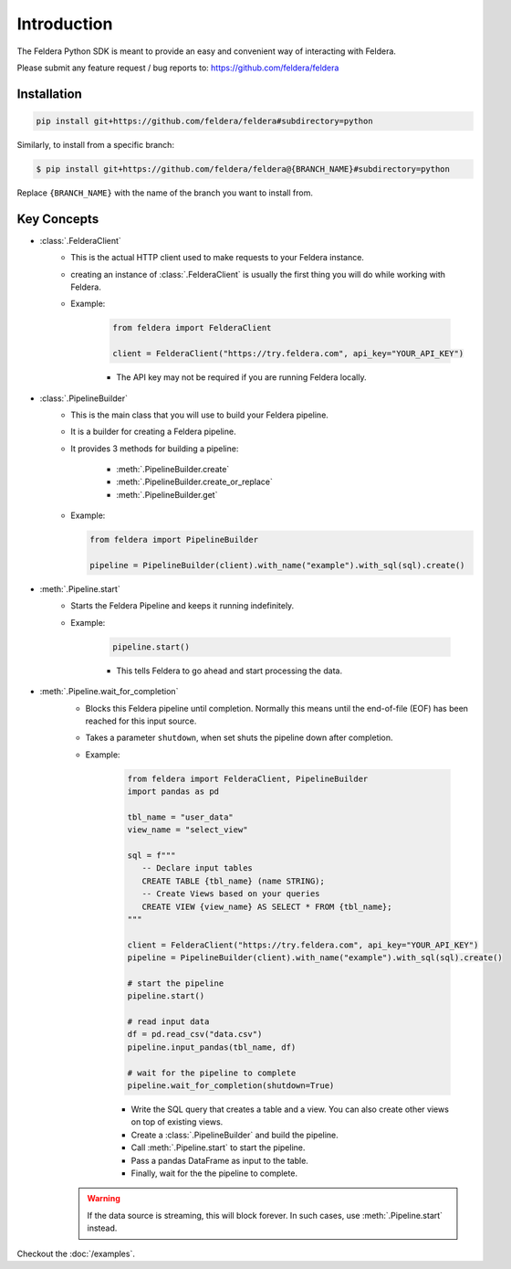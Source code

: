 Introduction
============

The Feldera Python SDK is meant to provide an easy and convenient way of
interacting with Feldera.


Please submit any feature request / bug reports to:
https://github.com/feldera/feldera


Installation
*************

.. code-block:: bash

   pip install git+https://github.com/feldera/feldera#subdirectory=python


Similarly, to install from a specific branch:

.. code-block:: bash

   $ pip install git+https://github.com/feldera/feldera@{BRANCH_NAME}#subdirectory=python

Replace ``{BRANCH_NAME}`` with the name of the branch you want to install from.


Key Concepts
************

* :class:`.FelderaClient`
   - This is the actual HTTP client used to make requests to your Feldera
     instance.
   - creating an instance of :class:`.FelderaClient` is usually the first thing you
     will do while working with Feldera.

   - Example:

      .. code-block:: python

         from feldera import FelderaClient

         client = FelderaClient("https://try.feldera.com", api_key="YOUR_API_KEY")

      - The API key may not be required if you are running Feldera locally.



* :class:`.PipelineBuilder`
    - This is the main class that you will use to build your Feldera pipeline.
    - It is a builder for creating a Feldera pipeline.
    - It provides 3 methods for building a pipeline:

        - :meth:`.PipelineBuilder.create`
        - :meth:`.PipelineBuilder.create_or_replace`
        - :meth:`.PipelineBuilder.get`

    - Example:

      .. code-block:: python

         from feldera import PipelineBuilder

         pipeline = PipelineBuilder(client).with_name("example").with_sql(sql).create()

* :meth:`.Pipeline.start`
   - Starts the Feldera Pipeline and keeps it running indefinitely.
   - Example:

      .. code-block:: python

         pipeline.start()

      - This tells Feldera to go ahead and start processing the data.

* :meth:`.Pipeline.wait_for_completion`
   - Blocks this Feldera pipeline until completion. Normally this means until the end-of-file (EOF)
     has been reached for this input source.

   - Takes a parameter ``shutdown``, when set shuts the pipeline down after completion.

   - Example:

      .. code-block:: python

         from feldera import FelderaClient, PipelineBuilder
         import pandas as pd

         tbl_name = "user_data"
         view_name = "select_view"

         sql = f"""
            -- Declare input tables
            CREATE TABLE {tbl_name} (name STRING);
            -- Create Views based on your queries
            CREATE VIEW {view_name} AS SELECT * FROM {tbl_name};
         """

         client = FelderaClient("https://try.feldera.com", api_key="YOUR_API_KEY")
         pipeline = PipelineBuilder(client).with_name("example").with_sql(sql).create()

         # start the pipeline
         pipeline.start()

         # read input data
         df = pd.read_csv("data.csv")
         pipeline.input_pandas(tbl_name, df)

         # wait for the pipeline to complete
         pipeline.wait_for_completion(shutdown=True)

      - Write the SQL query that creates a table and a view.
        You can also create other views on top of existing views.
      - Create a :class:`.PipelineBuilder` and build the pipeline.
      - Call :meth:`.Pipeline.start` to start the pipeline.
      - Pass a pandas DataFrame as input to the table.
      - Finally, wait for the the pipeline to complete.

   .. warning::
      If the data source is streaming, this will block forever.
      In such cases, use :meth:`.Pipeline.start` instead.

Checkout the :doc:`/examples`.
